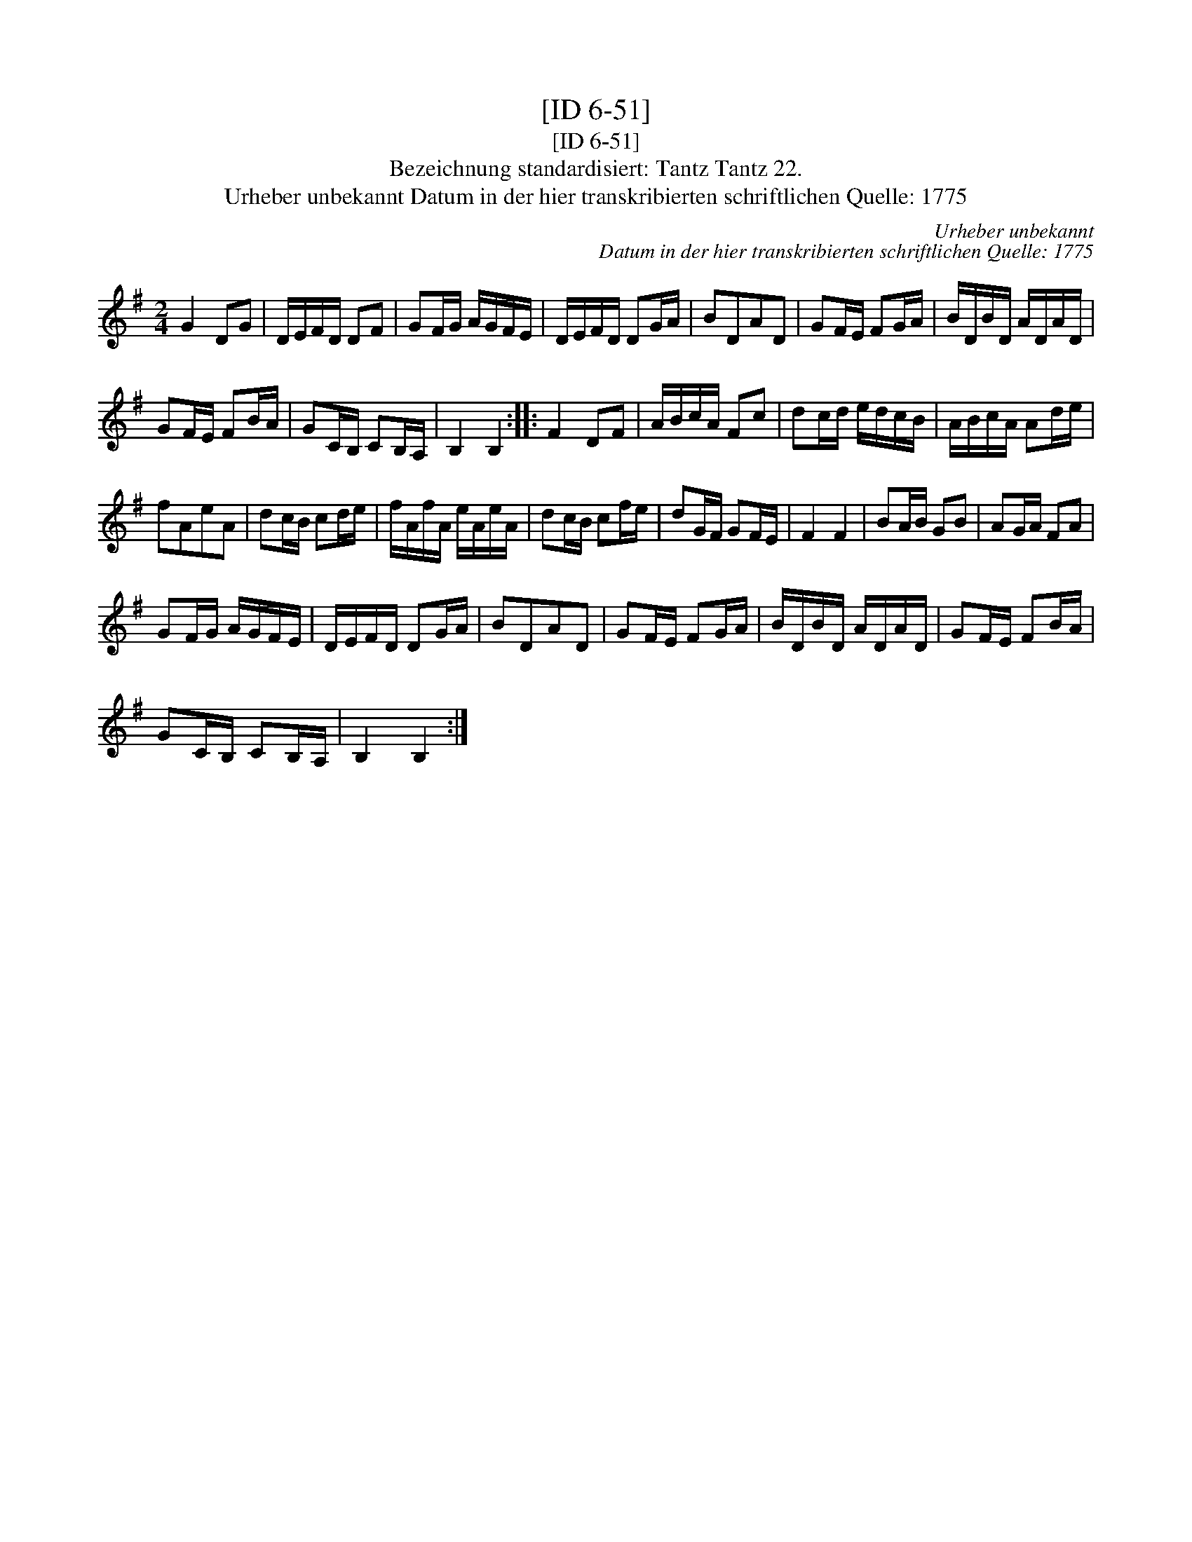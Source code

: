X:1
T:[ID 6-51]
T:[ID 6-51]
T:Bezeichnung standardisiert: Tantz Tantz 22.
T:Urheber unbekannt Datum in der hier transkribierten schriftlichen Quelle: 1775
C:Urheber unbekannt
C:Datum in der hier transkribierten schriftlichen Quelle: 1775
L:1/8
M:2/4
K:G
V:1 treble 
V:1
 G2 DG | D/E/F/D/ DF | GF/G/ A/G/F/E/ | D/E/F/D/ DG/A/ | BDAD | GF/E/ FG/A/ | B/D/B/D/ A/D/A/D/ | %7
 GF/E/ FB/A/ | GC/B,/ CB,/A,/ | B,2 B,2 :: F2 DF | A/B/c/A/ Fc | dc/d/ e/d/c/B/ | A/B/c/A/ Ad/e/ | %14
 fAeA | dc/B/ cd/e/ | f/A/f/A/ e/A/e/A/ | dc/B/ cf/e/ | dG/F/ GF/E/ | F2 F2 | BA/B/ GB | AG/A/ FA | %22
 GF/G/ A/G/F/E/ | D/E/F/D/ DG/A/ | BDAD | GF/E/ FG/A/ | B/D/B/D/ A/D/A/D/ | GF/E/ FB/A/ | %28
 GC/B,/ CB,/A,/ | B,2 B,2 :| %30

